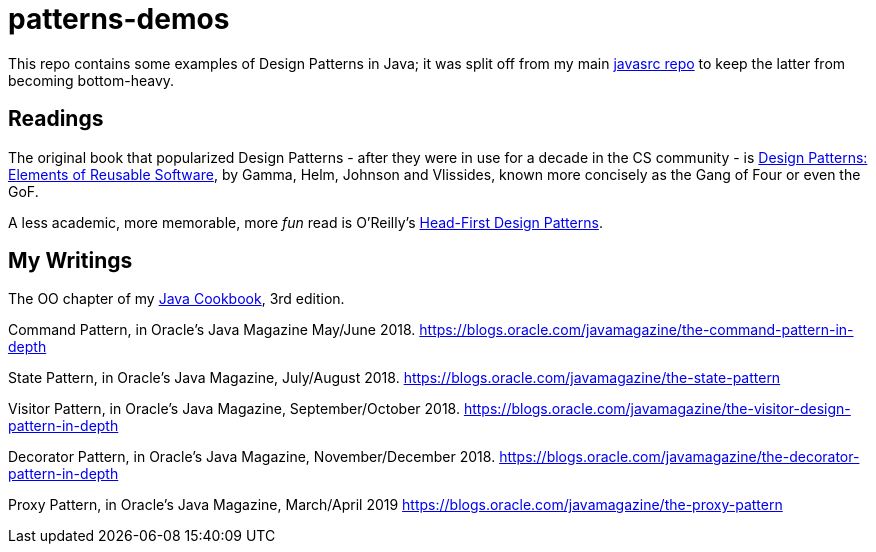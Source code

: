 = patterns-demos

This repo contains some examples of Design Patterns in Java; it was split off from my main 
https://github.com/IanDarwin/javasrc[javasrc repo] to keep the latter from becoming bottom-heavy.

== Readings

The original book that popularized Design Patterns - after they were in use for a decade 
in the CS community - is
https://www.amazon.com/dp/0201633612[Design Patterns: Elements of Reusable Software],
by Gamma, Helm, Johnson and Vlissides, known more concisely as the Gang of Four or even the GoF.

A less academic, more memorable, more _fun_ read is O'Reilly's
https://www.amazon.ca/dp/0596007124[Head-First Design Patterns].

== My Writings

The OO chapter of my https://www.amazon.ca/dp/144933704X[Java Cookbook], 3rd edition.

Command Pattern, in Oracle's Java Magazine May/June 2018. 
https://blogs.oracle.com/javamagazine/the-command-pattern-in-depth

State Pattern, in Oracle's Java Magazine, July/August 2018. 
https://blogs.oracle.com/javamagazine/the-state-pattern

Visitor Pattern, in Oracle's Java Magazine, September/October 2018. 
https://blogs.oracle.com/javamagazine/the-visitor-design-pattern-in-depth

Decorator Pattern, in Oracle's Java Magazine, November/December 2018.
https://blogs.oracle.com/javamagazine/the-decorator-pattern-in-depth

Proxy Pattern, in Oracle's Java Magazine, March/April 2019
https://blogs.oracle.com/javamagazine/the-proxy-pattern
